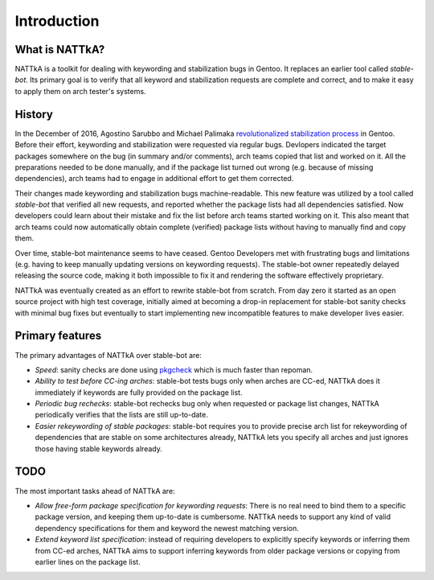 ============
Introduction
============

What is NATTkA?
===============
NATTkA is a toolkit for dealing with keywording and stabilization bugs
in Gentoo.  It replaces an earlier tool called *stable-bot*.  Its
primary goal is to verify that all keyword and stabilization requests
are complete and correct, and to make it easy to apply them on arch
tester's systems.


History
=======
In the December of 2016, Agostino Sarubbo and Michael Palimaka
`revolutionalized stabilization process`_ in Gentoo.  Before their
effort, keywording and stabilization were requested via regular bugs.
Devlopers indicated the target packages somewhere on the bug (in summary
and/or comments), arch teams copied that list and worked on it.  All
the preparations needed to be done manually, and if the package list
turned out wrong (e.g. because of missing dependencies), arch teams
had to engage in additional effort to get them corrected.

Their changes made keywording and stabilization bugs machine-readable.
This new feature was utilized by a tool called *stable-bot* that
verified all new requests, and reported whether the package lists had
all dependencies satisfied.  Now developers could learn about their
mistake and fix the list before arch teams started working on it.  This
also meant that arch teams could now automatically obtain complete
(verified) package lists without having to manually find and copy them.

Over time, stable-bot maintenance seems to have ceased.  Gentoo
Developers met with frustrating bugs and limitations (e.g. having to
keep manually updating versions on keywording requests).  The stable-bot
owner repeatedly delayed releasing the source code, making it both
impossible to fix it and rendering the software effectively proprietary.

NATTkA was eventually created as an effort to rewrite stable-bot from
scratch.  From day zero it started as an open source project with high
test coverage, initially aimed at becoming a drop-in replacement for
stable-bot sanity checks with minimal bug fixes but eventually to start
implementing new incompatible features to make developer lives easier.

.. _revolutionalized stabilization process:
   https://archives.gentoo.org/gentoo-dev/message/4b2ef0e9aa7588224b8ae799c5fe31fa


Primary features
================
The primary advantages of NATTkA over stable-bot are:

- *Speed*: sanity checks are done using pkgcheck_ which is much faster
  than repoman.

- *Ability to test before CC-ing arches*: stable-bot tests bugs only
  when arches are CC-ed, NATTkA does it immediately if keywords
  are fully provided on the package list.

- *Periodic bug rechecks*: stable-bot rechecks bug only when requested
  or package list changes, NATTkA periodically verifies that the lists
  are still up-to-date.

- *Easier rekeywording of stable packages*: stable-bot requires you
  to provide precise arch list for rekeywording of dependencies that
  are stable on some architectures already, NATTkA lets you specify all
  arches and just ignores those having stable keywords already.

.. _pkgcheck: https://github.com/pkgcore/pkgcheck/


TODO
====
The most important tasks ahead of NATTkA are:

- *Allow free-form package specification for keywording requests*:
  There is no real need to bind them to a specific package version,
  and keeping them up-to-date is cumbersome.  NATTkA needs to support
  any kind of valid dependency specifications for them and keyword
  the newest matching version.

- *Extend keyword list specification*: instead of requiring developers
  to explicitly specify keywords or inferring them from CC-ed arches,
  NATTkA aims to support inferring keywords from older package versions
  or copying from earlier lines on the package list.
